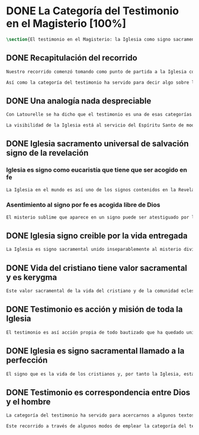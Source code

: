 #+PROPERTY: header-args:latex :tangle ../../tex/ch1/magisterium.tex
# ------------------------------------------------------------------------------------
# San Juan Pablo II, ruega por nosotros
* DONE La Categoría del Testimonio en el Magisterio [100%]
#+BEGIN_SRC latex
\section{El testimonio en el Magisterio: la Iglesia como signo sacramental}
#+END_SRC
** DONE Recapitulación del recorrido
   CLOSED: [2019-04-15 Mon 10:51]
#+BEGIN_SRC latex
Nuestro recorrido comenzó tomando como punto de partida a la Iglesia como signo visible. La vida de la comunidad eclesial, sus costumbres y actitudes, son presencia histórica y realidad perceptible. La Iglesia puede ser reconocida hoy actuando según su costumbre de reunirse en torno a la Palabra de Dios para celebrarla y conocer la verdad para su vida. Lo que se vive hoy y se ha transmitido en la tradición eclesial lo hemos valorado como perpetuación de la actividad de Cristo y de los apóstoles y, por tanto, como proyección del testimonio divino. En este sentido hemos considerado la presencia de la Revelación divina en el corazón y anuncio de la Iglesia como triple testimonio usando la expresión de Latourelle: \enquote*{palabra vivida en el Espíritu}. Esta reflexión describe la naturaleza de la Revelación como experiencia familiar en la vida de la Iglesia.

Así como la categoría del testimonio ha servido para decir algo sobre la Revelación en la Escritura, ahora se pretende decir algo sobre lo que la categoría del testimonio puede aportar para comprender la identidad de la Iglesia y su misión en el mundo y cómo ésta forma parte del dinamismo de la Revelación divina.
#+END_SRC
** DONE Una analogía nada despreciable
   CLOSED: [2019-04-15 Mon 10:51]
#+BEGIN_SRC latex
Con Latourelle se ha dicho que el testimonio es una de esas categorías que la Escritura emplea como analogía para introducirnos al misterio divino. El Concilio nos regala otra analogía que va de la mano con la categoría del testimonio en la comprensión de la Iglesia y su misión: \blockquote[LG 8]{la sociedad provista de sus órganos jerárquicos y el Cuerpo místico de Cristo, la asamblea visible y la comunidad espiritual, la Iglesia terrestre y la Iglesia enriquecida con los bienes celestiales, no deben ser consideradas como dos cosas distintas, sino que más bien forman una realidad compleja que está integrada de un elemento humano y otro divino. Por eso se la compara, por una notable analogía, al misterio del Verbo encarnado, pues así como la naturaleza asumida sirve al Verbo divino como de instrumento vivo de salvación unido indisolublemente a Él, de modo semejante la articulación social de la Iglesia sirve al Espíritu Santo}

La visibilidad de la Iglesia está al servicio del Espíritu Santo de modo que su naturaleza humana sirve a la presencia divina como instrumento vivo de salvación.\footnote{Una discusión más amplia de esta analogía en: \cite[292ss]{ninot2009tf}} La presencia de la articulación social de la Iglesia en el mundo actúa de manera análoga a la presencia de Cristo. De este modo \blockquote[{\cite[566]{ninot2009tf}}]{la eclesiología se resuelve en la Cristología y por eso el \enquote{lugar} de la Iglesia en el acto de creer será \enquote{análogo} al de Cristo}. Esta relación con Cristo y el Espíritu otorgan a la Iglesia un valor sacramental: \blockquote[LG 48]{Porque Cristo, levantado sobre la tierra, atrajo hacia sí a todos (cf. Jn 12, 32 gr.); habiendo resucitado de entre los muertos (Rm 6, 9), envió sobre los discípulos a su Espíritu vivificador, y por Él hizo a su Cuerpo, que es la Iglesia, sacramento universal de salvación; estando sentado a la derecha del Padre, actúa sin cesar en el mundo para conducir a los hombres a la Iglesia y, por medio de ella, unirlos a sí más estrechamente y para hacerlos partícipes de su vida gloriosa alimentándolos con su cuerpo y sangre. Así que la restauración prometida que esperamos, ya comenzó en Cristo, es impulsada con la misión del Espíritu Santo y por Él continúa en la Iglesia, en la cual por la fe somos instruidos también acerca del sentido de nuestra vida temporal, mientras que con la esperanza de los bienes futuros llevamos a cabo la obra que el Padre nos encomendó en el mundo y labramos nuestra salvación (cf. Flp 2, 12).} Esta Iglesia, que es sacramento, es mediación de la acción salvadora de Dios; comunica los dones de la gracia y manifiesta el misterio de Dios: \blockquote[GS 45]{Todo el bien que el Pueblo de Dios puede dar a la familia humana al tiempo de su peregrinación en la tierra, deriva del hecho de que la Iglesia es ``sacramento universal de salvación'', que manifiesta y al mismo tiempo realiza el misterio del amor de Dios al hombre.}
#+END_SRC
** DONE Iglesia sacramento universal de salvación signo de la revelación
   CLOSED: [2019-04-15 Mon 10:51]
*** Iglesia es signo como eucaristía que tiene que ser acogido en fe
#+BEGIN_SRC latex
La Iglesia en el mundo es así uno de los signos contenidos en la Revelación que ayudan a la razón que busca la comprensión del misterio. El signo sacramental que es la Iglesia permite atestiguar desde la fe el misterio de Dios que en ella se expresa del mismo modo que ocurre con la Eucaristía o la presencia de Cristo encarnado: \blockquote[FR 13]{Podemos fijarnos, en cierto modo, en el horizonte sacramental de la Revelación y, en particular, en el signo eucarístico donde la unidad inseparable entre la realidad y su significado permite captar la profundidad del misterio. Cristo en la Eucaristía está verdaderamente presente y vivo, y actúa con su Espíritu, pero como acertadamente decía Santo Tomás, \enquote{lo que no comprendes y no ves, lo atestigua una fe viva, fuera de todo el orden de la naturaleza. Lo que aparece es un signo: esconde en el misterio realidades sublimes}. A este respecto escribe el filósofo Pascal: \enquote{Como Jesucristo permaneció desconocido entre los hombres, del mismo modo su verdad permanece, entre las opiniones comunes, sin diferencia exterior. Así queda la Eucaristía entre el pan común}.}
#+END_SRC
*** Asentimiento al signo por fe es acogida libre de Dios
#+BEGIN_SRC latex
El misterio sublime que aparece en un signo puede ser atestiguado por la fe viva. El asentimiento al signo sacramental por la fe supone el reconocimiento de que viene de Dios y por tanto es creer a quien es garante de su propia verdad. Este asentimiento implica a la persona por completo: \blockquote[FR 13]{Desde la fe el hombre da su asentimiento a ese testimonio divino. Ello quiere decir que reconoce plena e integralmente la verdad de lo revelado, porque Dios mismo es su garante. Esta verdad, ofrecida al hombre y que él no puede exigir, se inserta en el horizonte de la comunicación interpersonal e impulsa a la razón a abrirse a la misma y a acoger su sentido profundo. Por esto el acto con el que uno confía en Dios siempre ha sido considerado por la Iglesia como un momento de elección fundamental, en la cual está implicada toda la persona. Inteligencia y voluntad desarrollan al máximo su naturaleza espiritual para permitir que el sujeto cumpla un acto en el cual la libertad personal se vive de modo pleno.} La acogida del misterio divino comunicado en el signo sacramental es así un acto de libertad plena que no sólo permite reconocer el misterio de Dios, sino que nos desvela nuestra vocación de comunión con Él, que es nuestro sentido más auténtico: \blockquote[FR 13]{El conocimiento de fe, en definitiva, no anula el misterio; sólo lo hace más evidente y lo manifiesta como hecho esencial para la vida del hombre: Cristo, el Señor, \enquote{en la misma revelación del misterio del Padre y de su amor, manifiesta plenamente el hombre al propio hombre y le descubre la grandeza de su vocación}, que es participar en el misterio de la vida trinitaria de Dios.}
#+END_SRC
** DONE Iglesia signo creible por la vida entregada
   CLOSED: [2019-04-15 Mon 10:51]
#+BEGIN_SRC latex
La Iglesia es signo sacramental unido inseparablemente al misterio divino que comunica, de modo análogo a la unión del Verbo divino y la naturaleza asumida por Él. El conocimiento de la fe abre la razón humana a la verdad revelada como comunicación interpersonal de Dios realizada por medio de este signo sacramental que es la Iglesia. Este acto de confianza es movimiento de la libertad como asentimiento y elección de Dios que se revela y acogida de su llamada a participar de la comunión trinitaria. Aquí sacramento y testimonio son categorías que interactúan para describir el acceso al misterio divino que se comunica a través de signos. Esta Iglesia que es signo sacramental es signo creíble por el testimonio de la vida comprometida con el misterio de amor que significa: \blockquote[SCa 85]{La misión primera y fundamental que recibimos de los santos Misterios que celebramos es la de dar testimonio con nuestra vida. El asombro por el don que Dios nos ha hecho en Cristo infunde en nuestra vida un dinamismo nuevo, comprometiéndonos a ser testigos de su amor. Nos convertimos en testigos cuando, por nuestras acciones, palabras y modo de ser, aparece Otro y se comunica. Se puede decir que el testimonio es el medio con el que la verdad del amor de Dios llega al hombre en la historia, invitándolo a acoger libremente esta novedad radical. En el testimonio Dios, por así decir, se expone al riesgo de la libertad del hombre. Jesús mismo es el testigo fiel y veraz (cf. Ap 1,5; 3,14); vino para dar testimonio de la verdad (cf. Jn 18,37). Con estas reflexiones deseo recordar un concepto muy querido por los primeros cristianos, pero que también nos afecta a nosotros, cristianos de hoy: el testimonio hasta el don de sí mismos, hasta el martirio, ha sido considerado siempre en la historia de la Iglesia como la cumbre del nuevo culto espiritual: <<Ofreced vuestros cuerpos>> (Rm 12,1). Se puede recordar, por ejemplo, el relato del martirio de san Policarpo de Esmirna, discípulo de san Juan: todo el acontecimiento dramático es descrito como una liturgia, más aún como si el mártir mismo se convirtiera en Eucaristía. Pensemos también en la conciencia eucarística que san Ignacio de Antioquía expresa ante su martirio: él se considera <<trigo de Dios>> y desea llegar a ser en el martirio <<pan puro de Cristo>>. El cristiano que ofrece su vida en el martirio entra en plena comunión con la Pascua de Jesucristo y así se convierte con Él en Eucaristía. Tampoco faltan hoy en la Iglesia mártires en los que se manifiesta de modo supremo el amor de Dios. Sin embargo, aun cuando no se requiera la prueba del martirio, sabemos que el culto agradable a Dios implica también interiormente esta disponibilidad, y se manifiesta en el testimonio alegre y convencido ante el mundo de una vida cristiana coherente allí donde el Señor nos llama a anunciarlo.} El testimonio hasta el don de nosotros mismos se convierte en signo quasi-sacramental, el cristiano que ofrece su vida por completo como testigo entra en comunión con la Pascua y se convierte con Cristo en Eucaristía. La vida entregada, este signo sacramental, es el medio adecuado para comunicar la comunión con Dios: \blockquote[LF 40]{En efecto, la fe necesita un ámbito en el que se pueda testimoniar y comunicar, un ámbito adecuado y proporcionado a lo que se comunica. Para transmitir un contenido meramente doctrinal, una idea, quizás sería suficiente un libro, o la reproducción de un mensaje oral. Pero lo que se comunica en la Iglesia, lo que se transmite en su Tradición viva, es la luz nueva que nace del encuentro con el Dios vivo, una luz que toca la persona en su centro, en el corazón, implicando su mente, su voluntad y su afectividad, abriéndola a relaciones vivas en la comunión con Dios y con los otros. Para transmitir esta riqueza hay un medio particular, que pone en juego a toda la persona, cuerpo, espíritu, interioridad y relaciones. Este medio son los sacramentos, celebrados en la liturgia de la Iglesia. En ellos se comunica una memoria encarnada, ligada a los tiempos y lugares de la vida, asociada a todos los sentidos; implican a la persona, como miembro de un sujeto vivo, de un tejido de relaciones comunitarias. Por eso, si bien, por una parte, los sacramentos son sacramentos de la fe, también se debe decir que la fe tiene una estructura sacramental. El despertar de la fe pasa por el despertar de un nuevo sentido sacramental de la vida del hombre y de la existencia cristiana, en el que lo visible y material está abierto al misterio de lo eterno.}. Al celebrar los sacramentos con fe viva, la comunidad eclesial se deja implicar por completo por la luz del Dios vivo que se comunica y el memorial que se encarna. Despertar a la fe en los sacramentos es también despertar al sentido sacramental que tiene la propia vida cristiana. Así como en los sacramentos los signos visibles comunican la luz de Dios, también la propia existencia del cristiano puede arrojar esa luz.
#+END_SRC
** DONE Vida del cristiano tiene valor sacramental y es kerygma
   CLOSED: [2019-04-15 Mon 10:51]
#+BEGIN_SRC latex
  Este valor sacramental de la vida del cristiano y de la comunidad eclesial hace de su propia existencia un testimonio kerygmático: \blockquote[EN 21]{La Buena Nueva debe ser proclamada en primer lugar, mediante el testimonio. Supongamos un cristiano o un grupo de cristianos que, dentro de la comunidad humana donde viven, manifiestan su capacidad de comprensión y de aceptación, su comunión de vida y de destino con los demás, su solidaridad en los esfuerzos de todos en cuanto existe de noble y bueno. Supongamos además que irradian de manera sencilla y espontánea su fe en los valores que van más allá de los valores corrientes, y su esperanza en algo que no se ve ni osarían soñar. A través de este testimonio sin palabras, estos cristianos hacen plantearse, a quienes contemplan su vida, interrogantes irresistibles: ¿Por qué son así? ¿Por qué viven de esa manera? ¿Qué es o quién es el que los inspira? ¿Por qué están con nosotros? Pues bien, este testimonio constituye ya de por sí una proclamación silenciosa, pero también muy clara y eficaz, de la Buena Nueva. Hay en ello un gesto inicial de evangelización. Son posiblemente las primeras preguntas que se plantearán muchos no cristianos, bien se trate de personas a las que Cristo no había sido nunca anunciado, de bautizados no practicantes, de gentes que viven en una sociedad cristiana pero según principios no cristianos, bien se trate de gentes que buscan, no sin sufrimiento, algo o a Alguien que ellos adivinan pero sin poder darle un nombre. Surgirán otros interrogantes, más profundos y más comprometedores, provocados por este testimonio que comporta presencia, participación, solidaridad y que es un elemento esencial, en general al primero absolutamente en la evangelización.} La acción testimonial de Dios que se manifiesta en Cristo y en los sacramentos instituidos por Él está análogamente presente en la vida comprometida del cristiano. El testimonio humano es respuesta de fe de aquellos que han reconocido a Dios en los signos que le encarnan y que corresponden con palabras y obras que quieren significar la vida nueva que viene del Señor. En esta correspondencia están hundidas las raíces de la misión de proclamar la Buena Nueva.
#+END_SRC
** DONE Testimonio es acción y misión de toda la Iglesia
   CLOSED: [2019-04-15 Mon 10:51]
#+BEGIN_SRC latex
El testimonio es así acción propia de todo bautizado que ha quedado unido a Cristo y a la Iglesia.\autocite[Cf.][188]{prades2015testimonio} Toda la Iglesia tiene la misión de dar testimonio; los obispos ofrecen al mundo el rostro de la Iglesia con su trato y trabajo pastoral (GS 43); los presbíteros, creciendo en el amor por el desempeño de su oficio, han de ser un vivo testimonio de Dios (LG 41), los fieles han de dar testimonio de verdad como testigos de la resurrección (LG 28 y LG 38), los religiosos deben ofrecer un testimonio sostenido por la integridad de la fe, por la caridad y el amor a la cruz y la esperanza de la gloria futura (PC 25), los profesores han de dar testimonio tanto con su vida como con su doctrina (GE 8), los misioneros han de ofrecer testimonio con una vida enteramente evangélica, con paciencia, longanimidad, suavidad, caridad sincera, y si es necesario hasta con la propia sangre(AG 24).
#+END_SRC
** DONE Iglesia es signo sacramental llamado a la perfección
   CLOSED: [2019-04-15 Mon 10:51]
#+BEGIN_SRC latex
El signo que es la vida de los cristianos y, por tanto la Iglesia, esta llamado a purificarse y crecer. La contradicción entre la fe y la vida de los cristianos puede constituir un motivo de tropiezo, en lugar de dar a conocer la luz de Dios. El testimonio de la vida entregada, aún cuando ha sido estimado según su valor sacramental, es un signo imperfecto que debe ser madurado con una actitud vigilante: \blockquote[GS 34]{Aunque la Iglesia, por la virtud del Espíritu Santo, se ha mantenido como esposa fiel de su Señor y nunca ha cesado de ser signo de salvación en el mundo, sabe, sin embargo, muy bien que no siempre, a lo largo de su prolongada historia, fueron todos sus miembros, clérigos o laicos, fieles al espíritu de Dios. Sabe también la Iglesia que aún hoy día es mucha la distancia que se da entre el mensaje que ella anuncia y la fragilidad humana de los mensajeros a quienes está confiado el Evangelio. Dejando a un lado el juicio de la historia sobre estas deficiencias, debemos, sin embargo, tener conciencia de ellas y combatirlas con máxima energía para que no dañen a la difusión del Evangelio. De igual manera comprende la Iglesia cuánto le queda aún por madurar, por su experiencia de siglos, en la relación que debe mantener con el mundo. Dirigida por el Espíritu Santo, la Iglesia, como madre, no cesa de ``exhortar a sus hijos a la purificación y a la renovación para que brille con mayor claridad la señal de Cristo en el rostro de la Iglesia''}. Es así que la vida de la Iglesia es peregrinación de maduración y perfeccionamiento sostenida por el Espíritu. Como afirma DV 8: \blockquote{la Iglesia, en el decurso de los siglos, tiende constantemente a la plenitud de la verdad divina, hasta que en ella se cumplan las palabras de Dios}.
#+END_SRC
** DONE Testimonio es correspondencia entre Dios y el hombre
   CLOSED: [2019-04-15 Mon 10:51]
#+BEGIN_SRC latex
La categoría del testimonio ha servido para acercarnos a algunos textos magisteriales y describir la vida de la Iglesia como signo sacramental. Las luminosas palabras de K. Wojtyła pueden servirnos aquí para concluir: \blockquote[Para una discusión más amplia de la lectura de Wojtyła véase {\cite[194--197]{prades2015testimonio}}]{El significado del testimonio en la doctrina del Vaticano~II es explícitamente analógico, puesto que el Concilio habla del testimonio de Dios y del hombre, que, de diversa manera, corresponde al divino, y a una respuesta multiforme a la revelación. En todo caso, sin embargo, la respuesta es testimonio y el testimonio, respuesta.}

Este recorrido a través de algunos modos de emplear la categoría del testimonio en la Escritura y la doctrina magisterial ha servido para describir los dinamismos de la Revelación como acción libre y amorosa del Padre encarnada en la naturaleza humana asumida por el Verbo y sostenida por la acción interior del Espíritu. Esta acción de la libertad divina ha encontrado la correspondencia de la libertad humana que acoge la invitación al amor y se compromete por completo a la comunión con Dios. Este intercambio testimonial comunica el amor divino.
#+END_SRC
